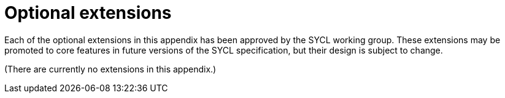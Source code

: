 [appendix]
[[chapter:extensions]]
= Optional extensions

Each of the optional extensions in this appendix has been approved by the SYCL
working group.
These extensions may be promoted to core features in future versions of the SYCL
specification, but their design is subject to change.

(There are currently no extensions in this appendix.)

// leveloffset=2 allows extensions to be written as standalone documents
// include::sycl_khr_extension_name.adoc[leveloffset=2]
